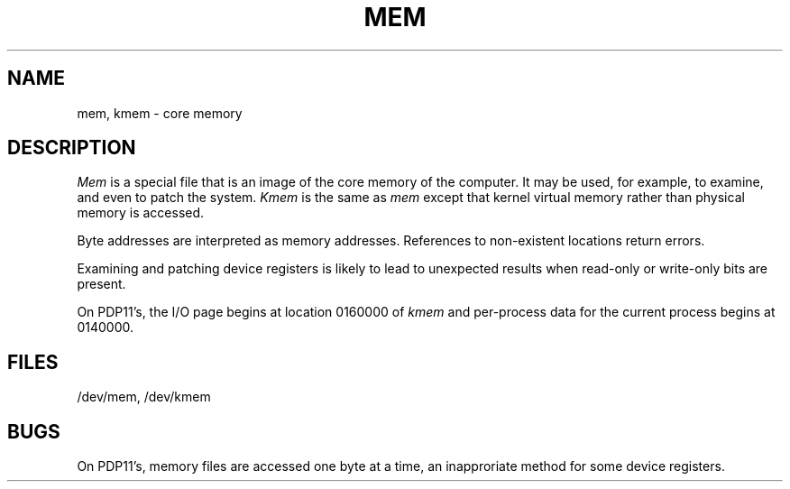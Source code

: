 .TH MEM 4 
.SH NAME
mem, kmem  \-  core memory
.SH DESCRIPTION
.I Mem
is a special file that is an image of the core memory
of the computer.
It may be used, for example, to examine,
and even to patch the system.
.I Kmem
is the same as 
.I mem
except that kernel virtual memory
rather than physical memory is accessed.
.PP
Byte addresses
are interpreted as memory addresses.
References to non-existent locations return errors.
.PP
Examining and patching device registers is likely
to lead to unexpected results when read-only or write-only
bits are present.
.PP
On PDP11's, the I/O page
begins at location 0160000 of
.I kmem
and per-process data for the current process
begins at 0140000.
.SH FILES
/dev/mem,
/dev/kmem
.SH BUGS
On PDP11's, memory files are accessed one byte
at a time, an inapproriate method for some
device registers.
